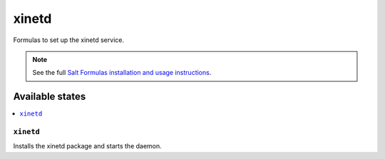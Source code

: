======
xinetd
======

Formulas to set up the xinetd service.

.. note::

    See the full `Salt Formulas installation and usage instructions
    <http://docs.saltstack.com/topics/development/conventions/formulas.html>`_.

Available states
================

.. contents::
    :local:

``xinetd``
----------

Installs the xinetd package and starts the daemon.



